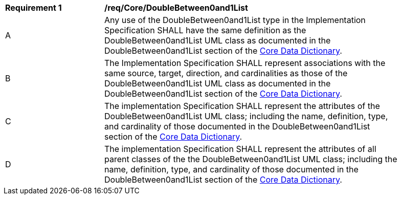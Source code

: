 [[req_Core_DoubleBetween0and1List]]
[width="90%",cols="2,6"]
|===
^|*Requirement  {counter:req-id}* |*/req/Core/DoubleBetween0and1List* 
^|A |Any use of the DoubleBetween0and1List type in the Implementation Specification SHALL have the same definition as the DoubleBetween0and1List UML class as documented in the DoubleBetween0and1List section of the <<DoubleBetween0and1List-section,Core Data Dictionary>>.
^|B |The Implementation Specification SHALL represent associations with the same source, target, direction, and cardinalities as those of the DoubleBetween0and1List UML class as documented in the DoubleBetween0and1List section of the <<DoubleBetween0and1List-section,Core Data Dictionary>>.
^|C |The implementation Specification SHALL represent the attributes of the DoubleBetween0and1List UML class; including the name, definition, type, and cardinality of those documented in the DoubleBetween0and1List section of the <<DoubleBetween0and1List-section,Core Data Dictionary>>.
^|D |The implementation Specification SHALL represent the attributes of all parent classes of the the DoubleBetween0and1List UML class; including the name, definition, type, and cardinality of those documented in the DoubleBetween0and1List section of the <<DoubleBetween0and1List-section,Core Data Dictionary>>.
|===
